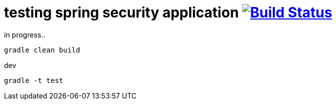 = testing spring security application image:https://travis-ci.org/daggerok/spring-security-testing.svg?branch=master["Build Status", link="https://travis-ci.org/daggerok/spring-security-testing"]

in progress..

[source,bash]
gradle clean build

dev

[source,bash]
gradle -t test
